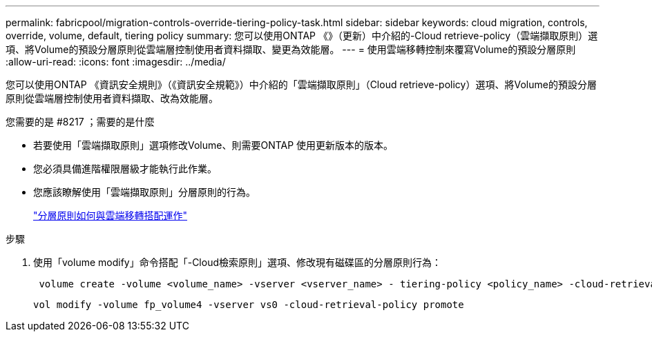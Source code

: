 ---
permalink: fabricpool/migration-controls-override-tiering-policy-task.html 
sidebar: sidebar 
keywords: cloud migration, controls, override, volume, default, tiering policy 
summary: 您可以使用ONTAP 《》（更新）中介紹的-Cloud retrieve-policy（雲端擷取原則）選項、將Volume的預設分層原則從雲端層控制使用者資料擷取、變更為效能層。 
---
= 使用雲端移轉控制來覆寫Volume的預設分層原則
:allow-uri-read: 
:icons: font
:imagesdir: ../media/


[role="lead"]
您可以使用ONTAP 《資訊安全規則》（《資訊安全規範》）中介紹的「雲端擷取原則」（Cloud retrieve-policy）選項、將Volume的預設分層原則從雲端層控制使用者資料擷取、改為效能層。

.您需要的是 #8217 ；需要的是什麼
* 若要使用「雲端擷取原則」選項修改Volume、則需要ONTAP 使用更新版本的版本。
* 您必須具備進階權限層級才能執行此作業。
* 您應該瞭解使用「雲端擷取原則」分層原則的行為。
+
link:tiering-policies-concept.html#how-tiering-policies-work-with-cloud-migration["分層原則如何與雲端移轉搭配運作"]



.步驟
. 使用「volume modify」命令搭配「-Cloud檢索原則」選項、修改現有磁碟區的分層原則行為：
+
[listing]
----
 volume create -volume <volume_name> -vserver <vserver_name> - tiering-policy <policy_name> -cloud-retrieval-policy
----
+
[listing]
----
vol modify -volume fp_volume4 -vserver vs0 -cloud-retrieval-policy promote
----

